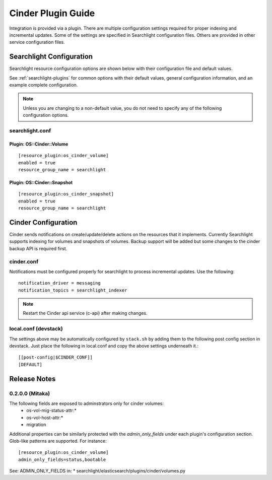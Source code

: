 ..
    c) Copyright 2016 Hewlett-Packard Enterprise Development Company, L.P.

    Licensed under the Apache License, Version 2.0 (the "License"); you may
    not use this file except in compliance with the License. You may obtain
    a copy of the License at

        http://www.apache.org/licenses/LICENSE-2.0

    Unless required by applicable law or agreed to in writing, software
    distributed under the License is distributed on an "AS IS" BASIS, WITHOUT
    WARRANTIES OR CONDITIONS OF ANY KIND, either express or implied. See the
    License for the specific language governing permissions and limitations
    under the License.

*******************
Cinder Plugin Guide
*******************

Integration is provided via a plugin. There are multiple configuration
settings required for proper indexing and incremental updates. Some of the
settings are specified in Searchlight configuration files. Others are
provided in other service configuration files.

Searchlight Configuration
=========================

Searchlight resource configuration options are shown below with their
configuration file and default values.

See :ref:`searchlight-plugins` for common options with their default values,
general configuration information, and an example complete configuration.

.. note::

    Unless you are changing to a non-default value, you do not need to
    specify any of the following configuration options.

searchlight.conf
----------------

Plugin: OS::Cinder::Volume
^^^^^^^^^^^^^^^^^^^^^^^^^^
::

    [resource_plugin:os_cinder_volume]
    enabled = true
    resource_group_name = searchlight

Plugin: OS::Cinder::Snapshot
^^^^^^^^^^^^^^^^^^^^^^^^^^^^
::

    [resource_plugin:os_cinder_snapshot]
    enabled = true
    resource_group_name = searchlight

Cinder Configuration
====================

Cinder sends notifications on create/update/delete actions on the
resources that it implements. Currently Searchlight supports indexing
for volumes and snapshots of volumes. Backup support will be added but
some changes to the cinder backup API is required first.

cinder.conf
-----------

Notifications must be configured properly for searchlight to process
incremental updates. Use the following::

    notification_driver = messaging
    notification_topics = searchlight_indexer

.. note::

    Restart the Cinder api service (c-api) after making changes.

local.conf (devstack)
---------------------

The settings above may be automatically configured by ``stack.sh``
by adding them to the following post config section in devstack.
Just place the following in local.conf and copy the above settings
underneath it.::

  [[post-config|$CINDER_CONF]]
  [DEFAULT]

Release Notes
=============

0.2.0.0 (Mitaka)
----------------

The following fields are exposed to adminstrators only for cinder volumes:
 * os-vol-mig-status-attr:*
 * os-vol-host-attr:*
 * migration

Additional properties can be similarly protected with the `admin_only_fields`
under each plugin's configuration section. Glob-like patterns are supported.
For instance::

    [resource_plugin:os_cinder_volume]
    admin_only_fields=status,bootable

See: ADMIN_ONLY_FIELDS in:
* searchlight/elasticsearch/plugins/cinder/volumes.py
